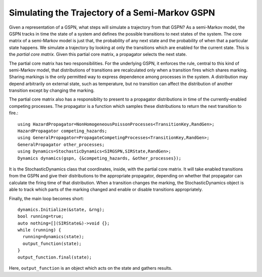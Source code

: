 =================================================
Simulating the Trajectory of a Semi-Markov GSPN
=================================================

Given a representation of a GSPN, what steps will simulate
a trajectory from that GSPN? As a semi-Markov model, the GSPN
tracks in time the state of a system and defines the possible
transitions to next states of the system. The core matrix of a
semi-Markov model is just that, the probability of any next state
and the probability of when that a particular state happens.
We simulate a trajectory by looking at only the transitions which
are enabled for the current state. This is the *partial core matrix.*
Given this partial core matrix, a propagator selects the next state.

The partial core matrix has two responsibilities. For the
underlying GSPN, it enforces the rule, central to this kind
of semi-Markov model, that distributions of transitions are
recalculated only when a transition fires which shares marking.
Sharing markings is the only permitted way to express dependence among
processes in the system. A distribution may depend arbitrarily
on external state, such as temperature, but no transition can
affect the distribution of another transition except by changing
the marking.

The partial core matrix also has a responsiblity
to present to a propagator
distributions in time of the currently-enabled competing processes.
The propagator is a function which samples these distributions to
return the next transition to fire.::

  using HazardPropagator=NonHomogeneousPoissonProcesses<TransitionKey,RandGen>;
  HazardPropagator competing_hazards;
  using GeneralPropagator=PropagateCompetingProcesses<TransitionKey,RandGen>;
  GeneralPropagator other_processes;
  using Dynamics=StochasticDynamics<SIRGSPN,SIRState,RandGen>;
  Dynamics dynamics(gspn, {&competing_hazards, &other_processes});

It is the StochasticDynamics class that coordinates, inside, with
the partial core matrix. It will take
enabled transitions from the GSPN and give their distributions
to the appropriate propagator, depending on whether that propagator
can calculate the firing time of that distribution.
When a transition changes the marking,
the StochasticDynamics object is able to track which parts of the
marking changed and enable or disable transitions appropriately.

Finally, the main loop becomes short::

    dynamics.Initialize(&state, &rng);
    bool running=true;
    auto nothing=[](SIRState&)->void {};
    while (running) {
      running=dynamics(state);
      output_function(state);
    }
    output_function.final(state);

Here, ``output_function`` is an object which acts on the state
and gathers results.
